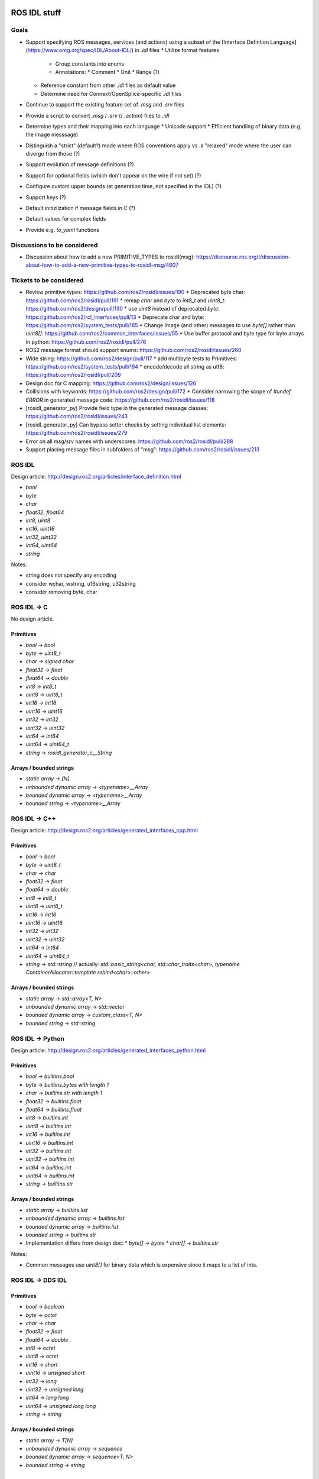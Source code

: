 ROS IDL stuff
=============

Goals
-----

* Support specifying ROS messages, services (and actions) using a subset of the [Interface Defintion Language](https://www.omg.org/spec/IDL/About-IDL/) in `.idl` files
  * Utilize format features
    * Group constants into enums
    * Annotations:
      * Comment
      * Unit
      * Range (?)
  * Reference constant from other `.idl` files as default value
  * Determine need for Connext/OpenSplice-specific `.idl` files
* Continue to support the existing feature set of `.msg` and `.srv` files
* Provide a script to convert `.msg` / `.srv` (/ `.action`) files to `.idl`
* Determine types and their mapping into each language
  * Unicode support
  * Efficient handling of binary data (e.g. the image messsage)
* Distinguish a "strict" (default?) mode where ROS conventions apply vs. a "relaxed" mode where the user can diverge from those (?)

* Support evolution of message definitions (?)
* Support for optional fields (which don't appear on the wire if not set) (?)
* Configure custom upper bounds (at generation time, not specified in the IDL) (?)
* Support keys (?)
* Default initizlization if message fields in C (?)
* Default values for complex fields
* Provide e.g. `to_yaml` functions

Discussions to be considered
----------------------------

* Discussion about how to add a new PRIMITIVE_TYPES to rosidl(msg): https://discourse.ros.org/t/discussion-about-how-to-add-a-new-primitive-types-to-rosidl-msg/4607

Tickets to be considered
------------------------

* Review primitive types: https://github.com/ros2/rosidl/issues/190
  * Deprecated byte char: https://github.com/ros2/rosidl/pull/191
  * remap `char` and `byte` to `int8_t` and `uint8_t`: https://github.com/ros2/design/pull/130
  * use `uint8` instead of deprecated `byte`: https://github.com/ros2/rcl_interfaces/pull/13
  * Deprecate char and byte: https://github.com/ros2/system_tests/pull/185
  * Change Image (and other) messages to use `byte[]` rather than `uint8[]`: https://github.com/ros2/common_interfaces/issues/55
  * Use buffer protocol and byte type for byte arrays in python: https://github.com/ros2/rosidl/pull/276

* ROS2 message format should support enums: https://github.com/ros2/rosidl/issues/260

* Wide string: https://github.com/ros2/design/pull/117
  * add multibyte tests to Primitives: https://github.com/ros2/system_tests/pull/194
  * encode/decode all string as utf8: https://github.com/ros2/rosidl/pull/209

* Design doc for C mapping: https://github.com/ros2/design/issues/126

* Collisions with keywords: https://github.com/ros2/design/pull/172
  * Consider narrowing the scope of `#undef ERROR` in generated message code: https://github.com/ros2/rosidl/issues/118

* [rosidl_generator_py] Provide field type in the generated message classes: https://github.com/ros2/rosidl/issues/243

* [rosidl_generator_py] Can bypass setter checks by setting individual list elements: https://github.com/ros2/rosidl/issues/279

* Error on all msg/srv names with underscores: https://github.com/ros2/rosidl/pull/288
* Support placing message files in subfolders of "msg": https://github.com/ros2/rosidl/issues/213


ROS IDL
-------

Design article: http://design.ros2.org/articles/interface_definition.html

* `bool`
* `byte`
* `char`
* `float32`, `float64`
* `int8`, `uint8`
* `int16`, `uint16`
* `int32`, `uint32`
* `int64`, `uint64`
* `string`

Notes:

* string does not specify any encoding
* consider wchar, wstring, u16string, u32string
* consider removing byte, char

ROS IDL -> C
------------

No design article.

Primitives
~~~~~~~~~~
* `bool` -> `bool`
* `byte` -> `uint8_t`
* `char` -> `signed char`
* `float32` -> `float`
* `float64` -> `double`
* `int8` -> `int8_t`
* `uint8` -> `uint8_t`
* `int16` -> `int16`
* `uint16` -> `uint16`
* `int32` -> `int32`
* `uint32` -> `uint32`
* `int64` -> `int64`
* `uint64` -> `uint64_t`
* `string` -> `rosidl_generator_c__String`

Arrays / bounded strings
~~~~~~~~~~~~~~~~~~~~~~~~
* `static array` -> `[N]`
* `unbounded dynamic array` -> `<typename>__Array`
* `bounded dynamic array` -> `<typename>__Array`
* `bounded string` -> `<typename>__Array`

ROS IDL -> C++
--------------

Design article: http://design.ros2.org/articles/generated_interfaces_cpp.html

Primitives
~~~~~~~~~~
* `bool` -> `bool`
* `byte` -> `uint8_t`
* `char` -> `char`
* `float32` -> `float`
* `float64` -> `double`
* `int8` -> `int8_t`
* `uint8` -> `uint8_t`
* `int16` -> `int16`
* `uint16` -> `uint16`
* `int32` -> `int32`
* `uint32` -> `uint32`
* `int64` -> `int64`
* `uint64` -> `uint64_t`
* `string` -> `std::string`  // actually: `std::basic_string<char, std::char_traits<char>, typename ContainerAllocator::template rebind<char>::other>`

Arrays / bounded strings
~~~~~~~~~~~~~~~~~~~~~~~~
* `static array` -> `std::array<T, N>`
* `unbounded dynamic array` -> `std::vector`
* `bounded dynamic array` -> `custom_class<T, N>`
* `bounded string` -> `std::string`

ROS IDL -> Python
-----------------

Design article: http://design.ros2.org/articles/generated_interfaces_python.html

Primitives
~~~~~~~~~~
* `bool` -> `builtins.bool`
* `byte` -> `builtins.bytes with length 1`
* `char` -> `builtins.str with length 1`
* `float32` -> `builtins.float`
* `float64` -> `builtins.float`
* `int8` -> `builtins.int`
* `uint8` -> `builtins.int`
* `int16` -> `builtins.int`
* `uint16` -> `builtins.int`
* `int32` -> `builtins.int`
* `uint32` -> `builtins.int`
* `int64` -> `builtins.int`
* `uint64` -> `builtins.int`
* `string` -> `builtins.str`

Arrays / bounded strings
~~~~~~~~~~~~~~~~~~~~~~~~
* `static array` -> `builtins.list`
* `unbounded dynamic array` -> `builtins.list`
* `bounded dynamic array` -> `builtins.list`
* `bounded string` -> `builtins.str`

* Implementation differs from design doc:
  * `byte[]` -> `bytes`
  * `char[]` -> `builtins.str`

Notes:

* Common messages use `uint8[]` for binary data which is expensive since it maps to a list of ints.

ROS IDL -> DDS IDL
------------------

Primitives
~~~~~~~~~~
* `bool` -> `boolean`
* `byte` -> `octet`
* `char` -> `char`
* `float32` -> `float`
* `float64` -> `double`
* `int8` -> `octet`
* `uint8` -> `octet`
* `int16` -> `short`
* `uint16` -> `unsigned short`
* `int32` -> `long`
* `uint32` -> `unsigned long`
* `int64` -> `long long`
* `uint64` -> `unsigned long long`
* `string` -> `string`

Arrays / bounded strings
~~~~~~~~~~~~~~~~~~~~~~~~
* `static array` -> `T[N]`
* `unbounded dynamic array` -> `sequence`
* `bounded dynamic array` -> `sequence<T, N>`
* `bounded string` -> `string`



RTI DDS gen
===========

DDS -> C++
----------

This is what `rosidl_typesupport_connext_cpp` currently uses.

```
rtiddsgen -d cpp -language C++ -namespace -update typefiles -unboundedSupport Primitives.idl
```

The C++ class has **public** members ending with `_`.
The C++ class has (const) getter and setter methods.

* `boolean` -> `DDS_Boolean`
* `char` -> `DDS_Char`
* `double` -> `DDS_Double`
* `float` -> `DDS_Float`
* `long double` -> `DDS_LongDouble`
* `long` -> `DDS_Long`
* `long long` -> `DDS_LongLong`
* `octet` -> `DDS_Octet`
* `short` -> `DDS_Short`
* `string` -> `DDS_Char *`
* `unsigned long long` -> `DDS_UnsignedLongLong`
* `unsigned long` -> `DDS_UnsignedLong`
* `unsigned short` -> `DDS_UnsignedShort`
* `wchar` -> `DDS_Wchar`
* `wstring` -> `DDS_Wchar *`

DDS -> C++11
------------

```
rtiddsgen -d cpp11 -language C++11 -update typefiles -unboundedSupport Primitives.idl
```

The C++ class has **private** members ending with `_`.
The C++ class has (const) getter and setter methods.

* `boolean` -> `bool`
* `char` -> `char`
* `double` -> `double`
* `float` -> `float`
* `long double` -> `rti::core::LongDouble`
* `long` -> `int32_t`
* `long long` -> `rti::core::int64`
* `octet` -> `uint8_t`
* `short` -> `int16_t`
* `string` -> `dds::core::string`
* `unsigned long long` -> `rti::core::uint64`
* `unsigned long` -> `uint32_t`
* `unsigned short` -> `uint16_t`
* `wchar` -> `DDS_Wchar`
* `wstring` -> `dds::core::wstring`

ROS 1 Message Description Specification
---------------------------------------

See http://wiki.ros.org/msg

